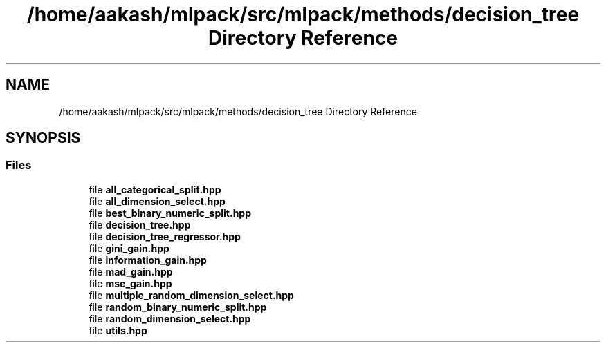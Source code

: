 .TH "/home/aakash/mlpack/src/mlpack/methods/decision_tree Directory Reference" 3 "Sun Aug 22 2021" "Version 3.4.2" "mlpack" \" -*- nroff -*-
.ad l
.nh
.SH NAME
/home/aakash/mlpack/src/mlpack/methods/decision_tree Directory Reference
.SH SYNOPSIS
.br
.PP
.SS "Files"

.in +1c
.ti -1c
.RI "file \fBall_categorical_split\&.hpp\fP"
.br
.ti -1c
.RI "file \fBall_dimension_select\&.hpp\fP"
.br
.ti -1c
.RI "file \fBbest_binary_numeric_split\&.hpp\fP"
.br
.ti -1c
.RI "file \fBdecision_tree\&.hpp\fP"
.br
.ti -1c
.RI "file \fBdecision_tree_regressor\&.hpp\fP"
.br
.ti -1c
.RI "file \fBgini_gain\&.hpp\fP"
.br
.ti -1c
.RI "file \fBinformation_gain\&.hpp\fP"
.br
.ti -1c
.RI "file \fBmad_gain\&.hpp\fP"
.br
.ti -1c
.RI "file \fBmse_gain\&.hpp\fP"
.br
.ti -1c
.RI "file \fBmultiple_random_dimension_select\&.hpp\fP"
.br
.ti -1c
.RI "file \fBrandom_binary_numeric_split\&.hpp\fP"
.br
.ti -1c
.RI "file \fBrandom_dimension_select\&.hpp\fP"
.br
.ti -1c
.RI "file \fButils\&.hpp\fP"
.br
.in -1c
